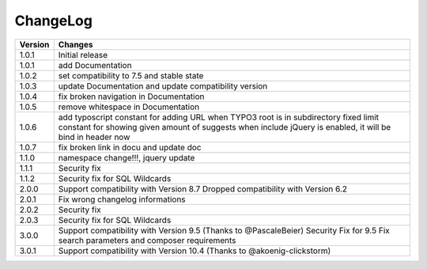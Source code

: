 
.. ==================================================
.. FOR YOUR INFORMATION
.. --------------------------------------------------
.. -*- coding: utf-8 -*- with BOM.

ChangeLog
=========

+----------------+---------------------------------------------------------------------------------+
| Version        | Changes                                                                         |
|                |                                                                                 |
+================+=================================================================================+
| 1.0.1          | Initial release                                                                 |
+----------------+---------------------------------------------------------------------------------+
| 1.0.1          | add Documentation                                                               |
+----------------+---------------------------------------------------------------------------------+
| 1.0.2          | set compatibility to 7.5 and stable state                                       |
+----------------+---------------------------------------------------------------------------------+
| 1.0.3          | update Documentation and update compatibility version                           |
+----------------+---------------------------------------------------------------------------------+
| 1.0.4          | fix broken navigation in Documentation                                          |
+----------------+---------------------------------------------------------------------------------+
| 1.0.5          | remove whitespace in Documentation                                              |
+----------------+---------------------------------------------------------------------------------+
| 1.0.6          | add typoscript constant for adding URL when TYPO3 root is in subdirectory       |
|                | fixed limit constant for showing given amount of suggests                       |
|                | when include jQuery is enabled, it will be bind in header now                   |
+----------------+---------------------------------------------------------------------------------+
| 1.0.7          | fix broken link in docu and update doc                                          |
+----------------+---------------------------------------------------------------------------------+
| 1.1.0          | namespace change!!!, jquery update                                              |
+----------------+---------------------------------------------------------------------------------+
| 1.1.1          | Security fix                                                                    |
+----------------+---------------------------------------------------------------------------------+
| 1.1.2          | Security fix for SQL Wildcards                                                  |
+----------------+---------------------------------------------------------------------------------+
| 2.0.0          | Support compatibility with Version 8.7                                          |
|                | Dropped compatibility with Version 6.2                                          |
+----------------+---------------------------------------------------------------------------------+
| 2.0.1          | Fix wrong changelog informations                                                |
+----------------+---------------------------------------------------------------------------------+
| 2.0.2          | Security fix                                                                    |
+----------------+---------------------------------------------------------------------------------+
| 2.0.3          | Security fix for SQL Wildcards                                                  |
+----------------+---------------------------------------------------------------------------------+
| 3.0.0          | Support compatibility with Version 9.5 (Thanks to @PascaleBeier)                |
|                | Security Fix for 9.5                                                            |
|                | Fix search parameters and composer requirements                                 |
+----------------+---------------------------------------------------------------------------------+
| 3.0.1          | Support compatibility with Version 10.4 (Thanks to @akoenig-clickstorm)         |
+----------------+---------------------------------------------------------------------------------+